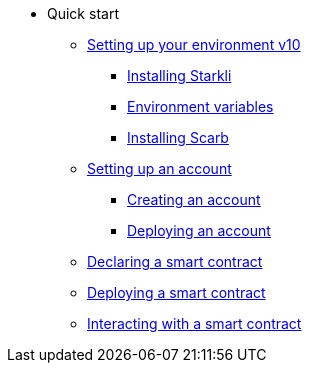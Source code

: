 * Quick start

** xref:environment_setup.adoc[Setting up your environment v10]
*** xref:environment_setup.adoc#installing_starkli[Installing Starkli]
*** xref:environment_setup.adoc#setting_environment_variables_for_starkli[Environment variables]
*** xref:environment_setup.adoc#installing_scarb[Installing Scarb]

** xref:set_up_an_account.adoc[Setting up an account]
*** xref:set_up_an_account.adoc#creating_an_account[Creating an account]
*** xref:set_up_an_account.adoc#deploying_an_account[Deploying an account]

** xref:declare_a_smart_contract.adoc[Declaring a smart contract]
** xref:deploy_a_smart_contract.adoc[Deploying a smart contract]
** xref:interact_with_a_smart_contract.adoc[Interacting with a smart contract]
